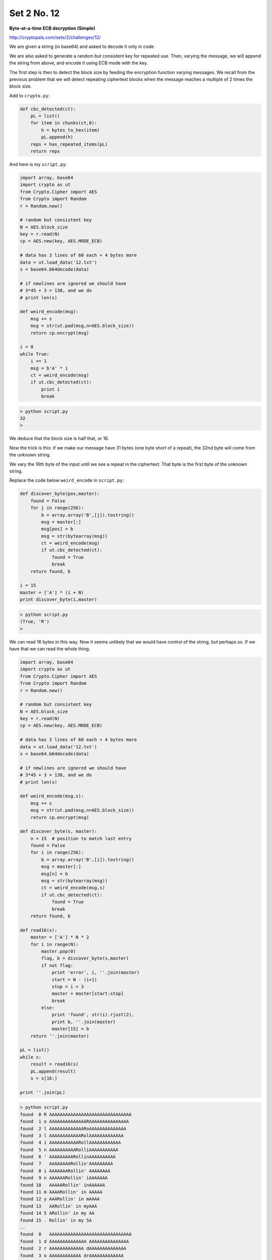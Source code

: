 .. _n12:

############
Set 2 No. 12
############

**Byte-at-a-time ECB decryption (Simple)**

http://cryptopals.com/sets/2/challenges/12/

We are given a string (in base64) and asked to decode it only in code.

We are also asked to generate a random but consistent key for repeated use.  Then, varying the message, we will append the string from above, and encode it using ECB mode with the key.

The first step is then to detect the block size by feeding the encryption function varying messages.  We recall from the previous problem that we will detect repeating ciphertext blocks when the message reaches a multiple of 2 times the block size.

Add to ``crypto.py``:

.. sourcecode:: python

    def cbc_detected(ct):
        pL = list()
        for item in chunks(ct,8):
            h = bytes_to_hex(item)
            pL.append(h)
        reps = has_repeated_items(pL)
        return reps

And here is my ``script.py``:

.. sourcecode:: python

    import array, base64
    import crypto as ut
    from Crypto.Cipher import AES
    from Crypto import Random
    r = Random.new()
    
    # random but consistent key
    N = AES.block_size
    key = r.read(N)
    cp = AES.new(key, AES.MODE_ECB)
    
    # data has 3 lines of 60 each + 4 bytes more
    data = ut.load_data('12.txt')
    s = base64.b64decode(data)
    
    # if newlines are ignored we should have 
    # 3*45 + 3 = 138, and we do
    # print len(s)
    
    def weird_encode(msg):
        msg += s
        msg = str(ut.pad(msg,n=AES.block_size))
        return cp.encrypt(msg)
    
    i = 0
    while True:
        i += 1
        msg = b'A' * i
        ct = weird_encode(msg)
        if ut.cbc_detected(ct):
            print i
            break

.. sourcecode:: bash

    > python script.py 
    32
    >

We deduce that the block size is half that, or 16.

Now the trick is this:  if we make our message have 31 bytes (one byte short of a repeat), the 32nd byte will come from the unknown string.

We vary the 16th byte of the input until we see a repeat in the ciphertext.  That byte is the first byte of the unknown string.

Replace the code below ``weird_encode`` in ``script.py``:

.. sourcecode:: python

    def discover_byte(pos,master):
        found = False
        for j in range(256):
            b = array.array('B',[j]).tostring()
            msg = master[:]
            msg[pos] = b
            msg = str(bytearray(msg))
            ct = weird_encode(msg)
            if ut.cbc_detected(ct):
                found = True
                break
        return found, b
    
    i = 15
    master = ['A'] * (i + N)
    print discover_byte(i,master)

.. sourcecode:: bash

    > python script.py 
    (True, 'R')
    >

We can read 16 bytes in this way.  Now it seems unlikely that we would have control of the string, but perhaps so.  If we have that we can read the whole thing.

.. sourcecode:: python

    import array, base64
    import crypto as ut
    from Crypto.Cipher import AES
    from Crypto import Random
    r = Random.new()

    # random but consistent key
    N = AES.block_size
    key = r.read(N)
    cp = AES.new(key, AES.MODE_ECB)

    # data has 3 lines of 60 each + 4 bytes more
    data = ut.load_data('12.txt')
    s = base64.b64decode(data)

    # if newlines are ignored we should have 
    # 3*45 + 3 = 138, and we do
    # print len(s)

    def weird_encode(msg,s):
        msg += s
        msg = str(ut.pad(msg,n=AES.block_size))
        return cp.encrypt(msg)

    def discover_byte(s, master):
        n = 15  # position to match last entry
        found = False
        for i in range(256):
            b = array.array('B',[i]).tostring()
            msg = master[:]
            msg[n] = b
            msg = str(bytearray(msg))
            ct = weird_encode(msg,s)
            if ut.cbc_detected(ct):
                found = True
                break
        return found, b

    def read16(s):
        master = ['A'] * N * 2
        for i in range(N):
            master.pop(0)
            flag, b = discover_byte(s,master)
            if not flag:
                print 'error', i, ''.join(master)
                start = N - (i+1)
                stop = i + 3
                master = master[start:stop]
                break
            else:
                print 'found', str(i).rjust(2),
                print b, ''.join(master)
                master[15] = b
        return ''.join(master)

    pL = list()
    while s:
        result = read16(s)
        pL.append(result)
        s = s[16:]

    print ''.join(pL)

.. sourcecode:: bash

    > python script.py 
    found  0 R AAAAAAAAAAAAAAAAAAAAAAAAAAAAAAA
    found  1 o AAAAAAAAAAAAAARAAAAAAAAAAAAAAA
    found  2 l AAAAAAAAAAAAARoAAAAAAAAAAAAAA
    found  3 l AAAAAAAAAAAARolAAAAAAAAAAAAA
    found  4 i AAAAAAAAAAARollAAAAAAAAAAAA
    found  5 n AAAAAAAAAARolliAAAAAAAAAAA
    found  6 ' AAAAAAAAARollinAAAAAAAAAA
    found  7   AAAAAAAARollin'AAAAAAAAA
    found  8 i AAAAAAARollin' AAAAAAAA
    found  9 n AAAAAARollin' iAAAAAAA
    found 10   AAAAARollin' inAAAAAA
    found 11 m AAAARollin' in AAAAA
    found 12 y AAARollin' in mAAAA
    found 13   AARollin' in myAAA
    found 14 5 ARollin' in my AA
    found 15 . Rollin' in my 5A
    ..
    found  0   AAAAAAAAAAAAAAAAAAAAAAAAAAAAAAA
    found  1 d AAAAAAAAAAAAAA AAAAAAAAAAAAAAA
    found  2 r AAAAAAAAAAAAA dAAAAAAAAAAAAAA
    found  3 o AAAAAAAAAAAA drAAAAAAAAAAAAA
    found  4 v AAAAAAAAAAA droAAAAAAAAAAAA
    found  5 e AAAAAAAAAA drovAAAAAAAAAAA
    found  6   AAAAAAAAA droveAAAAAAAAAA
    found  7 b AAAAAAAA drove AAAAAAAAA
    found  8 y AAAAAAA drove bAAAAAAAA
    found  9 
    AAAAAA drove byAAAAAAA
    found 10  AAAAA drove by
    AAAAAA
    error 11 AAAA drove by
    AAAAA
    Rollin' in my 5.0
    With my rag-top down so my hair can blow
    The girlies on standby waving just to say hi
    Did you stop? No, I just drove by

    >

